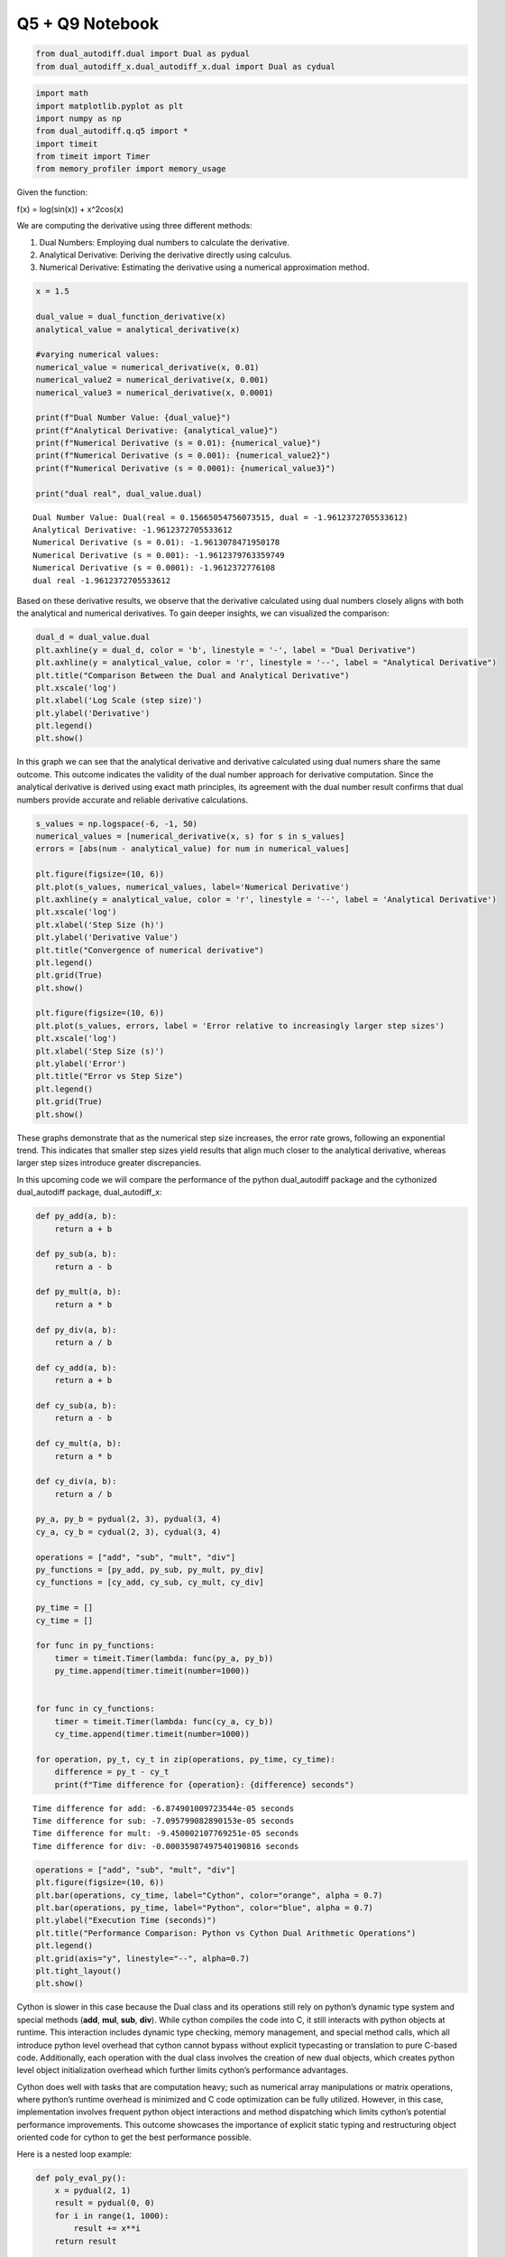 Q5 + Q9 Notebook
================

.. code:: ipython3

    from dual_autodiff.dual import Dual as pydual 
    from dual_autodiff_x.dual_autodiff_x.dual import Dual as cydual 


.. code:: ipython3

    import math
    import matplotlib.pyplot as plt
    import numpy as np
    from dual_autodiff.q.q5 import * 
    import timeit
    from timeit import Timer
    from memory_profiler import memory_usage

Given the function:

f(x) = log(sin(x)) + x^2cos(x)

We are computing the derivative using three different methods:

1. Dual Numbers: Employing dual numbers to calculate the derivative.

2. Analytical Derivative: Deriving the derivative directly using
   calculus.

3. Numerical Derivative: Estimating the derivative using a numerical
   approximation method.

.. code:: ipython3

    x = 1.5
    
    dual_value = dual_function_derivative(x)
    analytical_value = analytical_derivative(x)
    
    #varying numerical values:
    numerical_value = numerical_derivative(x, 0.01)
    numerical_value2 = numerical_derivative(x, 0.001)
    numerical_value3 = numerical_derivative(x, 0.0001)
    
    print(f"Dual Number Value: {dual_value}")
    print(f"Analytical Derivative: {analytical_value}")
    print(f"Numerical Derivative (s = 0.01): {numerical_value}")
    print(f"Numerical Derivative (s = 0.001): {numerical_value2}")
    print(f"Numerical Derivative (s = 0.0001): {numerical_value3}")
    
    print("dual real", dual_value.dual)


.. parsed-literal::

    Dual Number Value: Dual(real = 0.15665054756073515, dual = -1.9612372705533612)
    Analytical Derivative: -1.9612372705533612
    Numerical Derivative (s = 0.01): -1.9613078471950178
    Numerical Derivative (s = 0.001): -1.9612379763359749
    Numerical Derivative (s = 0.0001): -1.9612372776108
    dual real -1.9612372705533612


Based on these derivative results, we observe that the derivative
calculated using dual numbers closely aligns with both the analytical
and numerical derivatives. To gain deeper insights, we can visualized
the comparison:

.. code:: ipython3

    dual_d = dual_value.dual
    plt.axhline(y = dual_d, color = 'b', linestyle = '-', label = "Dual Derivative")
    plt.axhline(y = analytical_value, color = 'r', linestyle = '--', label = "Analytical Derivative")
    plt.title("Comparison Between the Dual and Analytical Derivative")
    plt.xscale('log')
    plt.xlabel('Log Scale (step size)')
    plt.ylabel('Derivative')
    plt.legend()
    plt.show()



.. image:: ./q5+q9_files/q5+q9_6_0.png


In this graph we can see that the analytical derivative and derivative
calculated using dual numers share the same outcome. This outcome
indicates the validity of the dual number approach for derivative
computation. Since the analytical derivative is derived using exact math
principles, its agreement with the dual number result confirms that dual
numbers provide accurate and reliable derivative calculations.

.. code:: ipython3

    s_values = np.logspace(-6, -1, 50)
    numerical_values = [numerical_derivative(x, s) for s in s_values]
    errors = [abs(num - analytical_value) for num in numerical_values]
    
    plt.figure(figsize=(10, 6))
    plt.plot(s_values, numerical_values, label='Numerical Derivative')
    plt.axhline(y = analytical_value, color = 'r', linestyle = '--', label = 'Analytical Derivative')
    plt.xscale('log')
    plt.xlabel('Step Size (h)')
    plt.ylabel('Derivative Value')
    plt.title("Convergence of numerical derivative")
    plt.legend()
    plt.grid(True)
    plt.show()
    
    plt.figure(figsize=(10, 6))
    plt.plot(s_values, errors, label = 'Error relative to increasingly larger step sizes')
    plt.xscale('log')
    plt.xlabel('Step Size (s)')
    plt.ylabel('Error')
    plt.title("Error vs Step Size")
    plt.legend()
    plt.grid(True)
    plt.show()



.. image:: ./q5+q9_files/q5+q9_8_0.png



.. image:: ./q5+q9_files/q5+q9_8_1.png


These graphs demonstrate that as the numerical step size increases, the
error rate grows, following an exponential trend. This indicates that
smaller step sizes yield results that align much closer to the
analytical derivative, whereas larger step sizes introduce greater
discrepancies.

In this upcoming code we will compare the performance of the python
dual_autodiff package and the cythonized dual_autodiff package,
dual_autodiff_x:

.. code:: ipython3

    def py_add(a, b):
        return a + b
    
    def py_sub(a, b):
        return a - b
    
    def py_mult(a, b):
        return a * b
    
    def py_div(a, b):
        return a / b
    
    def cy_add(a, b):
        return a + b
    
    def cy_sub(a, b):
        return a - b
    
    def cy_mult(a, b):
        return a * b
    
    def cy_div(a, b):
        return a / b
    
    py_a, py_b = pydual(2, 3), pydual(3, 4)
    cy_a, cy_b = cydual(2, 3), cydual(3, 4)
    
    operations = ["add", "sub", "mult", "div"]
    py_functions = [py_add, py_sub, py_mult, py_div]
    cy_functions = [cy_add, cy_sub, cy_mult, cy_div]
    
    py_time = []
    cy_time = []
    
    for func in py_functions:
        timer = timeit.Timer(lambda: func(py_a, py_b))
        py_time.append(timer.timeit(number=1000))
    
    
    for func in cy_functions:
        timer = timeit.Timer(lambda: func(cy_a, cy_b))
        cy_time.append(timer.timeit(number=1000))
    
    for operation, py_t, cy_t in zip(operations, py_time, cy_time):
        difference = py_t - cy_t 
        print(f"Time difference for {operation}: {difference} seconds")



.. parsed-literal::

    Time difference for add: -6.874901009723544e-05 seconds
    Time difference for sub: -7.095799082890153e-05 seconds
    Time difference for mult: -9.450002107769251e-05 seconds
    Time difference for div: -0.00035987497540190816 seconds


.. code:: ipython3

    operations = ["add", "sub", "mult", "div"]
    plt.figure(figsize=(10, 6))
    plt.bar(operations, cy_time, label="Cython", color="orange", alpha = 0.7) 
    plt.bar(operations, py_time, label="Python", color="blue", alpha = 0.7)
    plt.ylabel("Execution Time (seconds)")
    plt.title("Performance Comparison: Python vs Cython Dual Arithmetic Operations")
    plt.legend()
    plt.grid(axis="y", linestyle="--", alpha=0.7)
    plt.tight_layout()
    plt.show()




.. image:: ./q5+q9_files/q5+q9_12_0.png


Cython is slower in this case because the Dual class and its operations
still rely on python’s dynamic type system and special methods (**add**,
**mul**, **sub**, **div**). While cython compiles the code into C, it
still interacts with python objects at runtime. This interaction
includes dynamic type checking, memory management, and special method
calls, which all introduce python level overhead that cython cannot
bypass without explicit typecasting or translation to pure C-based code.
Additionally, each operation with the dual class involves the creation
of new dual objects, which creates python level object initialization
overhead which further limits cython’s performance advantages.

Cython does well with tasks that are computation heavy; such as
numerical array manipulations or matrix operations, where python’s
runtime overhead is minimized and C code optimization can be fully
utilized. However, in this case, implementation involves frequent python
object interactions and method dispatching which limits cython’s
potential performance improvements. This outcome showcases the
importance of explicit static typing and restructuring object oriented
code for cython to get the best performance possible.

Here is a nested loop example:

.. code:: ipython3

    def poly_eval_py():
        x = pydual(2, 1)
        result = pydual(0, 0)
        for i in range(1, 1000):
            result += x**i
        return result
    
    def poly_eval_cy():
        x = cydual(2, 1)
        result = cydual(0, 0)
        for i in range(1, 1000):
            result += x**i
        return result
    
    py_timer = Timer(poly_eval_py)
    cy_timer = Timer(poly_eval_cy)
    py_time = py_timer.timeit(number=10)
    cy_time = cy_timer.timeit(number=10)
    
    print(cy_time - py_time)



.. parsed-literal::

    0.0008500409894622862


.. code:: ipython3

    labels = ["Python", "Cython"]
    times = [py_time, cy_time]
    plt.bar(labels, times, color=['blue', 'green'])
    plt.ylabel('Time Taken (seconds)')
    plt.title('Performance Comparison: Python vs Cython')
    plt.grid(axis = 'y', linestyle = '--' , alpha = 0.7)



.. image:: ./q5+q9_files/q5+q9_16_0.png


Although the .pyx file was not typecast, this visual demonstrates that
Cython is still more optimized than python when executing nested loops.
This is primarily because Python loops incur runtime overhead due to
dynamic type checking, which involves verifying the type of each
variable at runtime during each iteration. In contrast, Cython compiles
the code into C, eliminating the need for runtime type checking by using
static typing which streamlines loop execution.

Additionally, python’s range function introduces more overhead by
creating iterator that keeps track of its progress during each loop
iteration. However, cython translates loops directly into C-style for
loops which execute faster because they don’t have extra overhead. These
optimizations make cython a more efficient choice for computationally
expensive tasks involving nested loops.
